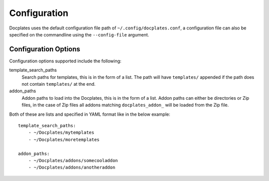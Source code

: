 .. _Configuration:

Configuration
=============

Docplates uses the default configuration file path of ``~/.config/docplates.conf``, a configuration file can also be specified on
the commandline using the ``--config-file`` argument.



Configuration Options
---------------------

Configuration options supported include the following:

template_search_paths
    Search paths for templates, this is in the form of a list. The path will have ``templates/`` appended if the path
    does not contain ``templates/`` at the end.

addon_paths
    Addon paths to load into the Docplates, this is in the form of a list. Addon paths can either be directories or Zip files,
    in the case of Zip files all addons matching ``docplates_addon_`` will be loaded from the Zip file.


Both of these are lists and specified in YAML format like in the below example::

    template_search_paths:
        - ~/Docplates/mytemplates
        - ~/Docplates/moretemplates

    addon_paths:
        - ~/Docplates/addons/somecooladdon
        - ~/Docplates/addons/anotheraddon
